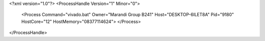 <?xml version="1.0"?>
<ProcessHandle Version="1" Minor="0">
    <Process Command="vivado.bat" Owner="Marandi Group B241" Host="DESKTOP-6ILET8A" Pid="9180" HostCore="12" HostMemory="08377114624">
    </Process>
</ProcessHandle>
